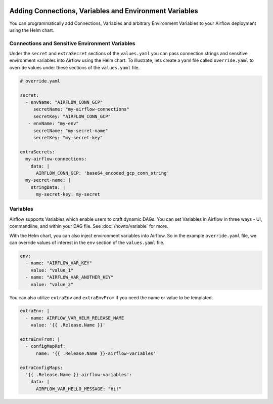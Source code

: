  .. Licensed to the Apache Software Foundation (ASF) under one
    or more contributor license agreements.  See the NOTICE file
    distributed with this work for additional information
    regarding copyright ownership.  The ASF licenses this file
    to you under the Apache License, Version 2.0 (the
    "License"); you may not use this file except in compliance
    with the License.  You may obtain a copy of the License at

 ..   http://www.apache.org/licenses/LICENSE-2.0

 .. Unless required by applicable law or agreed to in writing,
    software distributed under the License is distributed on an
    "AS IS" BASIS, WITHOUT WARRANTIES OR CONDITIONS OF ANY
    KIND, either express or implied.  See the License for the
    specific language governing permissions and limitations
    under the License.


Adding Connections, Variables and Environment Variables
=======================================================

You can programmatically add Connections, Variables and arbitrary Environment Variables to your
Airflow deployment using the Helm chart.


Connections and Sensitive Environment Variables
-----------------------------------------------
Under the ``secret`` and ``extraSecret`` sections of the ``values.yaml`` you can pass connection strings and sensitive
environment variables into Airflow using the Helm chart. To illustrate, lets create a yaml file called ``override.yaml``
to override values under these sections of the ``values.yaml`` file.

.. code-block:: yaml

   # override.yaml

   secret:
     - envName: "AIRFLOW_CONN_GCP"
        secretName: "my-airflow-connections"
        secretKey: "AIRFLOW_CONN_GCP"
      - envName: "my-env"
        secretName: "my-secret-name"
        secretKey: "my-secret-key"

   extraSecrets:
     my-airflow-connections:
       data: |
         AIRFLOW_CONN_GCP: 'base64_encoded_gcp_conn_string'
     my-secret-name: |
       stringData: |
         my-secret-key: my-secret


Variables
---------
Airflow supports Variables which enable users to craft dynamic DAGs. You can set Variables in Airflow in three ways - UI,
commandline, and within your DAG file. See :doc:`/howto/variable` for more.

With the Helm chart, you can also inject environment variables into Airflow. So in the example ``override.yaml`` file,
we can override values of interest in the ``env`` section of the ``values.yaml`` file.

.. code-block:: yaml

   env:
     - name: "AIRFLOW_VAR_KEY"
       value: "value_1"
     - name: "AIRFLOW_VAR_ANOTHER_KEY"
       value: "value_2"


You can also utilize ``extraEnv`` and ``extraEnvFrom`` if you need the name or value to be templated.

.. code-block:: yaml

   extraEnv: |
     - name: AIRFLOW_VAR_HELM_RELEASE_NAME
       value: '{{ .Release.Name }}'

   extraEnvFrom: |
     - configMapRef:
         name: '{{ .Release.Name }}-airflow-variables'

   extraConfigMaps:
     '{{ .Release.Name }}-airflow-variables':
       data: |
         AIRFLOW_VAR_HELLO_MESSAGE: "Hi!"
